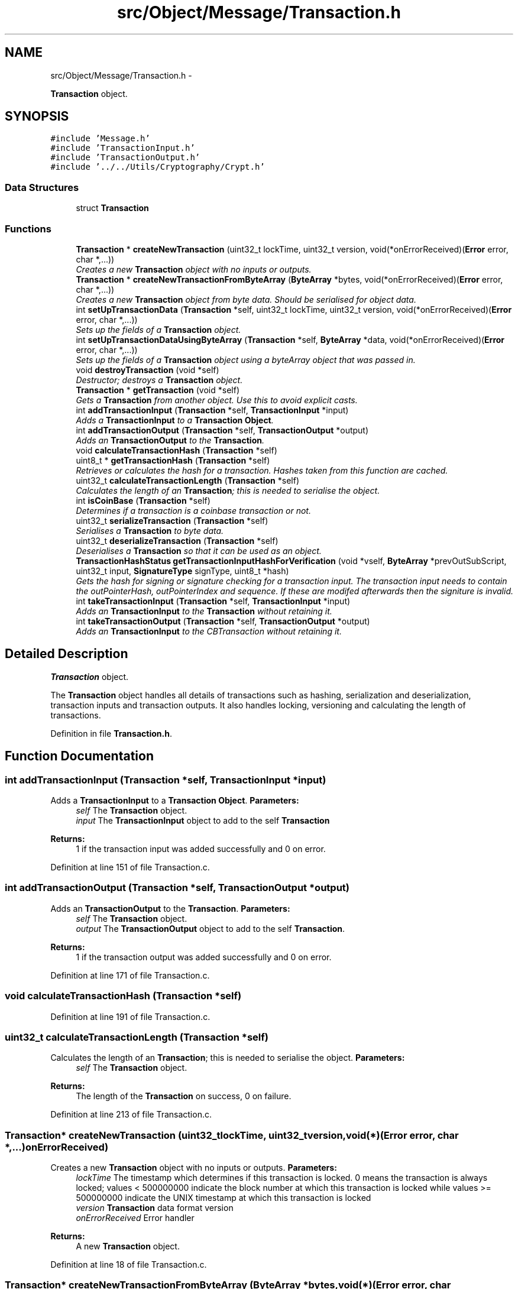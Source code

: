 .TH "src/Object/Message/Transaction.h" 3 "Fri Nov 9 2012" "Version 1.0" "Bitcoin" \" -*- nroff -*-
.ad l
.nh
.SH NAME
src/Object/Message/Transaction.h \- 
.PP
\fBTransaction\fP object.  

.SH SYNOPSIS
.br
.PP
\fC#include 'Message.h'\fP
.br
\fC#include 'TransactionInput.h'\fP
.br
\fC#include 'TransactionOutput.h'\fP
.br
\fC#include '../../Utils/Cryptography/Crypt.h'\fP
.br

.SS "Data Structures"

.in +1c
.ti -1c
.RI "struct \fBTransaction\fP"
.br
.in -1c
.SS "Functions"

.in +1c
.ti -1c
.RI "\fBTransaction\fP * \fBcreateNewTransaction\fP (uint32_t lockTime, uint32_t version, void(*onErrorReceived)(\fBError\fP error, char *,...))"
.br
.RI "\fICreates a new \fBTransaction\fP object with no inputs or outputs. \fP"
.ti -1c
.RI "\fBTransaction\fP * \fBcreateNewTransactionFromByteArray\fP (\fBByteArray\fP *bytes, void(*onErrorReceived)(\fBError\fP error, char *,...))"
.br
.RI "\fICreates a new \fBTransaction\fP object from byte data. Should be serialised for object data. \fP"
.ti -1c
.RI "int \fBsetUpTransactionData\fP (\fBTransaction\fP *self, uint32_t lockTime, uint32_t version, void(*onErrorReceived)(\fBError\fP error, char *,...))"
.br
.RI "\fISets up the fields of a \fBTransaction\fP object. \fP"
.ti -1c
.RI "int \fBsetUpTransactionDataUsingByteArray\fP (\fBTransaction\fP *self, \fBByteArray\fP *data, void(*onErrorReceived)(\fBError\fP error, char *,...))"
.br
.RI "\fISets up the fields of a \fBTransaction\fP object using a byteArray object that was passed in. \fP"
.ti -1c
.RI "void \fBdestroyTransaction\fP (void *self)"
.br
.RI "\fIDestructor; destroys a \fBTransaction\fP object. \fP"
.ti -1c
.RI "\fBTransaction\fP * \fBgetTransaction\fP (void *self)"
.br
.RI "\fIGets a \fBTransaction\fP from another object. Use this to avoid explicit casts. \fP"
.ti -1c
.RI "int \fBaddTransactionInput\fP (\fBTransaction\fP *self, \fBTransactionInput\fP *input)"
.br
.RI "\fIAdds a \fBTransactionInput\fP to a \fBTransaction\fP \fBObject\fP. \fP"
.ti -1c
.RI "int \fBaddTransactionOutput\fP (\fBTransaction\fP *self, \fBTransactionOutput\fP *output)"
.br
.RI "\fIAdds an \fBTransactionOutput\fP to the \fBTransaction\fP. \fP"
.ti -1c
.RI "void \fBcalculateTransactionHash\fP (\fBTransaction\fP *self)"
.br
.ti -1c
.RI "uint8_t * \fBgetTransactionHash\fP (\fBTransaction\fP *self)"
.br
.RI "\fIRetrieves or calculates the hash for a transaction. Hashes taken from this function are cached. \fP"
.ti -1c
.RI "uint32_t \fBcalculateTransactionLength\fP (\fBTransaction\fP *self)"
.br
.RI "\fICalculates the length of an \fBTransaction\fP; this is needed to serialise the object. \fP"
.ti -1c
.RI "int \fBisCoinBase\fP (\fBTransaction\fP *self)"
.br
.RI "\fIDetermines if a transaction is a coinbase transaction or not. \fP"
.ti -1c
.RI "uint32_t \fBserializeTransaction\fP (\fBTransaction\fP *self)"
.br
.RI "\fISerialises a \fBTransaction\fP to byte data. \fP"
.ti -1c
.RI "uint32_t \fBdeserializeTransaction\fP (\fBTransaction\fP *self)"
.br
.RI "\fIDeserialises a \fBTransaction\fP so that it can be used as an object. \fP"
.ti -1c
.RI "\fBTransactionHashStatus\fP \fBgetTransactionInputHashForVerification\fP (void *vself, \fBByteArray\fP *prevOutSubScript, uint32_t input, \fBSignatureType\fP signType, uint8_t *hash)"
.br
.RI "\fIGets the hash for signing or signature checking for a transaction input. The transaction input needs to contain the outPointerHash, outPointerIndex and sequence. If these are modifed afterwards then the signiture is invalid. \fP"
.ti -1c
.RI "int \fBtakeTransactionInput\fP (\fBTransaction\fP *self, \fBTransactionInput\fP *input)"
.br
.RI "\fIAdds an \fBTransactionInput\fP to the \fBTransaction\fP without retaining it. \fP"
.ti -1c
.RI "int \fBtakeTransactionOutput\fP (\fBTransaction\fP *self, \fBTransactionOutput\fP *output)"
.br
.RI "\fIAdds an \fBTransactionInput\fP to the CBTransaction without retaining it. \fP"
.in -1c
.SH "Detailed Description"
.PP 
\fBTransaction\fP object. 

The \fBTransaction\fP object handles all details of transactions such as hashing, serialization and deserialization, transaction inputs and transaction outputs. It also handles locking, versioning and calculating the length of transactions. 
.PP
Definition in file \fBTransaction.h\fP.
.SH "Function Documentation"
.PP 
.SS "int addTransactionInput (\fBTransaction\fP *self, \fBTransactionInput\fP *input)"
.PP
Adds a \fBTransactionInput\fP to a \fBTransaction\fP \fBObject\fP. \fBParameters:\fP
.RS 4
\fIself\fP The \fBTransaction\fP object. 
.br
\fIinput\fP The \fBTransactionInput\fP object to add to the self \fBTransaction\fP 
.RE
.PP
\fBReturns:\fP
.RS 4
1 if the transaction input was added successfully and 0 on error. 
.RE
.PP

.PP
Definition at line 151 of file Transaction.c.
.SS "int addTransactionOutput (\fBTransaction\fP *self, \fBTransactionOutput\fP *output)"
.PP
Adds an \fBTransactionOutput\fP to the \fBTransaction\fP. \fBParameters:\fP
.RS 4
\fIself\fP The \fBTransaction\fP object. 
.br
\fIoutput\fP The \fBTransactionOutput\fP object to add to the self \fBTransaction\fP. 
.RE
.PP
\fBReturns:\fP
.RS 4
1 if the transaction output was added successfully and 0 on error. 
.RE
.PP

.PP
Definition at line 171 of file Transaction.c.
.SS "void calculateTransactionHash (\fBTransaction\fP *self)"
.PP
Definition at line 191 of file Transaction.c.
.SS "uint32_t calculateTransactionLength (\fBTransaction\fP *self)"
.PP
Calculates the length of an \fBTransaction\fP; this is needed to serialise the object. \fBParameters:\fP
.RS 4
\fIself\fP The \fBTransaction\fP object. 
.RE
.PP
\fBReturns:\fP
.RS 4
The length of the \fBTransaction\fP on success, 0 on failure. 
.RE
.PP

.PP
Definition at line 213 of file Transaction.c.
.SS "\fBTransaction\fP* createNewTransaction (uint32_tlockTime, uint32_tversion, void(*)(\fBError\fP error, char *,...)onErrorReceived)"
.PP
Creates a new \fBTransaction\fP object with no inputs or outputs. \fBParameters:\fP
.RS 4
\fIlockTime\fP The timestamp which determines if this transaction is locked. 0 means the transaction is always locked; values < 500000000 indicate the block number at which this transaction is locked while values >= 500000000 indicate the UNIX timestamp at which this transaction is locked 
.br
\fIversion\fP \fBTransaction\fP data format version 
.br
\fIonErrorReceived\fP Error handler 
.RE
.PP
\fBReturns:\fP
.RS 4
A new \fBTransaction\fP object. 
.RE
.PP

.PP
Definition at line 18 of file Transaction.c.
.SS "\fBTransaction\fP* createNewTransactionFromByteArray (\fBByteArray\fP *bytes, void(*)(\fBError\fP error, char *,...)onErrorReceived)"
.PP
Creates a new \fBTransaction\fP object from byte data. Should be serialised for object data. \fBParameters:\fP
.RS 4
\fIbytes\fP Array of bytes to be used for creation of transaction 
.br
\fIonErrorReceived\fP Error handler 
.RE
.PP
\fBReturns:\fP
.RS 4
A new \fBTransaction\fP object. 
.RE
.PP

.PP
Definition at line 42 of file Transaction.c.
.SS "uint32_t deserializeTransaction (\fBTransaction\fP *self)"
.PP
Deserialises a \fBTransaction\fP so that it can be used as an object. \fBParameters:\fP
.RS 4
\fIself\fP The \fBTransaction\fP object 
.RE
.PP
\fBReturns:\fP
.RS 4
The length read on success, 0 on failure. 
.RE
.PP

.PP
Definition at line 384 of file Transaction.c.
.SS "void destroyTransaction (void *transaction)"
.PP
Destructor; destroys a \fBTransaction\fP object. \fBParameters:\fP
.RS 4
\fIself\fP The \fBTransaction\fP object to free. 
.RE
.PP
\fBReturns:\fP
.RS 4
void 
.RE
.PP

.PP
Definition at line 124 of file Transaction.c.
.SS "\fBTransaction\fP* getTransaction (void *self)"
.PP
Gets a \fBTransaction\fP from another object. Use this to avoid explicit casts. \fBParameters:\fP
.RS 4
\fIself\fP The object to obtain the \fBTransaction\fP from. 
.RE
.PP
\fBReturns:\fP
.RS 4
A \fBTransaction\fP object. 
.RE
.PP

.PP
Definition at line 143 of file Transaction.c.
.SS "uint8_t* getTransactionHash (\fBTransaction\fP *self)"
.PP
Retrieves or calculates the hash for a transaction. Hashes taken from this function are cached. \fBParameters:\fP
.RS 4
\fIself\fP The \fBTransaction\fP object. This should be serialised. 
.RE
.PP
\fBReturns:\fP
.RS 4
The hash for the transaction. This is a 32 byte long, double SHA-256 hash and is a pointer to the hash field in the transaction. 
.RE
.PP

.PP
Definition at line 202 of file Transaction.c.
.SS "\fBTransactionHashStatus\fP getTransactionInputHashForVerification (void *txIn, \fBByteArray\fP *prevOutSubScript, uint32_tinput, \fBSignatureType\fPsignType, uint8_t *hash)"
.PP
Gets the hash for signing or signature checking for a transaction input. The transaction input needs to contain the outPointerHash, outPointerIndex and sequence. If these are modifed afterwards then the signiture is invalid. TRANSACTION SIGNING
.PP
\fBParameters:\fP
.RS 4
\fIvself\fP The \fBTransaction\fP object. 
.br
\fIprevOutSubScript\fP The sub script from the output. Must be the correct one or the signiture will be invalid. 
.br
\fIinput\fP The index of the input to sign. 
.br
\fIsignType\fP The type of signature to get the data for. 
.br
\fIhash\fP The 32 byte data hash for signing or checking signatures. 
.RE
.PP
\fBReturns:\fP
.RS 4
_TX_HASH_OK if the hash has been retreived with no problems. _TX_HASH_BAD is returned if the hash is invalid and _TX_HASH_ERR is returned upon an error. 
.RE
.PP

.PP
Definition at line 536 of file Transaction.c.
.SS "int isCoinBase (\fBTransaction\fP *self)"
.PP
Determines if a transaction is a coinbase transaction or not. \fBParameters:\fP
.RS 4
\fIself\fP The \fBTransaction\fP object. 
.RE
.PP
\fBReturns:\fP
.RS 4
1 if the transaction is a coin-base transaction or 0 if not. 
.RE
.PP

.PP
Definition at line 248 of file Transaction.c.
.SS "uint32_t serializeTransaction (\fBTransaction\fP *self)"
.PP
Serialises a \fBTransaction\fP to byte data. \fBParameters:\fP
.RS 4
\fIself\fP The \fBTransaction\fP object. 
.RE
.PP
\fBReturns:\fP
.RS 4
The length read on success, 0 on failure. 
.RE
.PP

.PP
Definition at line 259 of file Transaction.c.
.SS "int setUpTransactionData (\fBTransaction\fP *self, uint32_tlockTime, uint32_tversion, void(*)(\fBError\fP error, char *,...)onErrorReceived)"
.PP
Sets up the fields of a \fBTransaction\fP object. \fBParameters:\fP
.RS 4
\fIself\fP The \fBTransaction\fP object whose fields are to be set 
.br
\fIlockTime\fP The timestamp which determines if this transaction is locked. 0 means the transaction is always locked; values < 500000000 indicate the block number at which this transaction is locked while values >= 500000000 indicate the UNIX timestamp at which this transaction is locked 
.br
\fIversion\fP \fBTransaction\fP data format version 
.br
\fIonErrorReceived\fP Error handler 
.RE
.PP
\fBReturns:\fP
.RS 4
1 on success, 0 on failure. 
.RE
.PP

.PP
Definition at line 61 of file Transaction.c.
.SS "int setUpTransactionDataUsingByteArray (\fBTransaction\fP *self, \fBByteArray\fP *data, void(*)(\fBError\fP error, char *,...)onErrorReceived)"
.PP
Sets up the fields of a \fBTransaction\fP object using a byteArray object that was passed in. \fBParameters:\fP
.RS 4
\fIbytes\fP Array of bytes to be used for creation of transaction 
.br
\fIonErrorReceived\fP Error handler 
.RE
.PP
\fBReturns:\fP
.RS 4
1 on success, 0 on failure. 
.RE
.PP

.PP
Definition at line 93 of file Transaction.c.
.SS "int takeTransactionInput (\fBTransaction\fP *self, \fBTransactionInput\fP *input)"
.PP
Adds an \fBTransactionInput\fP to the \fBTransaction\fP without retaining it. \fBParameters:\fP
.RS 4
\fIself\fP The \fBTransaction\fP object. 
.br
\fIinput\fP The \fBTransactionInput\fP object. 
.RE
.PP
\fBReturns:\fP
.RS 4
true if the transaction input was taken successfully and false on error. 
.RE
.PP

.PP
Definition at line 682 of file Transaction.c.
.SS "int takeTransactionOutput (\fBTransaction\fP *self, \fBTransactionOutput\fP *output)"
.PP
Adds an \fBTransactionInput\fP to the CBTransaction without retaining it. \fBParameters:\fP
.RS 4
\fIself\fP The \fBTransaction\fP object. 
.br
\fIinput\fP The \fBTransactionOutput\fP object. 
.RE
.PP
\fBReturns:\fP
.RS 4
true if the transaction output was taken successfully and false on error. 
.RE
.PP

.PP
Definition at line 692 of file Transaction.c.
.SH "Author"
.PP 
Generated automatically by Doxygen for Bitcoin from the source code.
